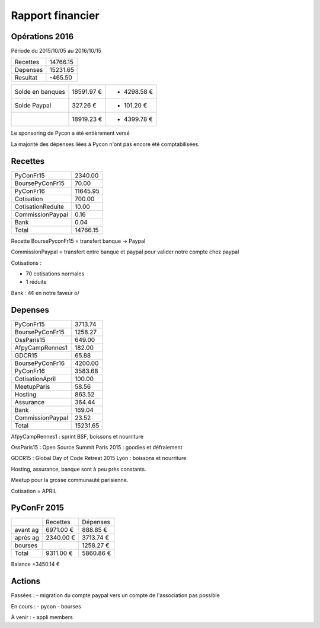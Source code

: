 =================
Rapport financier
=================

Opérations 2016
===============

Période du 2015/10/05 au 2016/10/15

+---------------------+------------+
| Recettes            |   14766.15 |
+---------------------+------------+
| Depenses            |   15231.65 |
+---------------------+------------+
| Resultat            |    -465.50 |
+---------------------+------------+

+------------------+------------+-------------+
| Solde en banques | 18591.97 € | + 4298.58 € |
+------------------+------------+-------------+
| Solde Paypal     |   327.26 € | +  101.20 € |
+------------------+------------+-------------+
|                  | 18919.23 € | + 4399.78 € |
+------------------+------------+-------------+

Le sponsoring de Pycon a été entièrement versé 

La majorité des dépenses liées à Pycon n'ont pas encore été comptabilisées.

Recettes
========

+---------------------+------------+
| PyConFr15           |    2340.00 |
+---------------------+------------+
| BoursePyConFr15     |      70.00 |
+---------------------+------------+
| PyConFr16           |   11645.95 |
+---------------------+------------+
| Cotisation          |     700.00 |
+---------------------+------------+
| CotisationReduite   |      10.00 |
+---------------------+------------+
| CommissionPaypal    |       0.16 |
+---------------------+------------+
| Bank                |       0.04 |
+---------------------+------------+
| Total               |   14766.15 |
+---------------------+------------+

Recette BoursePyconFr15 = transfert banque -> Paypal

CommissionPaypal = transfert entre banque et paypal pour valider notre compte chez paypal

Cotisations :

- 70 cotisations normales
- 1 réduite

Bank : 4¢ en notre faveur \o/

Depenses
========

+---------------------+------------+
| PyConFr15           |    3713.74 |
+---------------------+------------+
| BoursePyConFr15     |    1258.27 |
+---------------------+------------+
| OssParis15          |     649.00 |
+---------------------+------------+
| AfpyCampRennes1     |     182.00 |
+---------------------+------------+
| GDCR15              |      65.88 |
+---------------------+------------+
| BoursePyConFr16     |    4200.00 |
+---------------------+------------+
| PyConFr16           |    3583.68 |
+---------------------+------------+
| CotisationApril     |     100.00 |
+---------------------+------------+
| MeetupParis         |      58.56 |
+---------------------+------------+
| Hosting             |     863.52 |
+---------------------+------------+
| Assurance           |     364.44 |
+---------------------+------------+
| Bank                |     169.04 |
+---------------------+------------+
| CommissionPaypal    |      23.52 |
+---------------------+------------+
| Total               |   15231.65 |
+---------------------+------------+

AfpyCampRennes1 : sprint BSF, boissons et nourriture

OssParis15 : Open Source Summit Paris 2015 : goodies et défraiement

GDCR15 : Global Day of Code Retreat 2015 Lyon : boissons et nourriture

Hosting, assurance, banque sont à peu près constants.

Meetup pour la grosse communauté parisienne.

Cotisation = APRIL

PyConFr 2015
============

+----------+------------+-----------+
|          | Recettes   | Dépenses  |
+----------+------------+-----------+
| avant ag |  6971.00 € |  888.85 € |
+----------+------------+-----------+
| après ag |  2340.00 € | 3713.74 € |
+----------+------------+-----------+
| bourses  |            | 1258.27 € |
+----------+------------+-----------+
| Total    |  9311.00 € | 5860.86 € | 
+----------+------------+-----------+

Balance +3450.14 €

Actions
=======

Passées :
- migration du compte paypal vers un compte de l'association pas possible

En cours :
- pycon
- bourses

À venir :
- appli members
